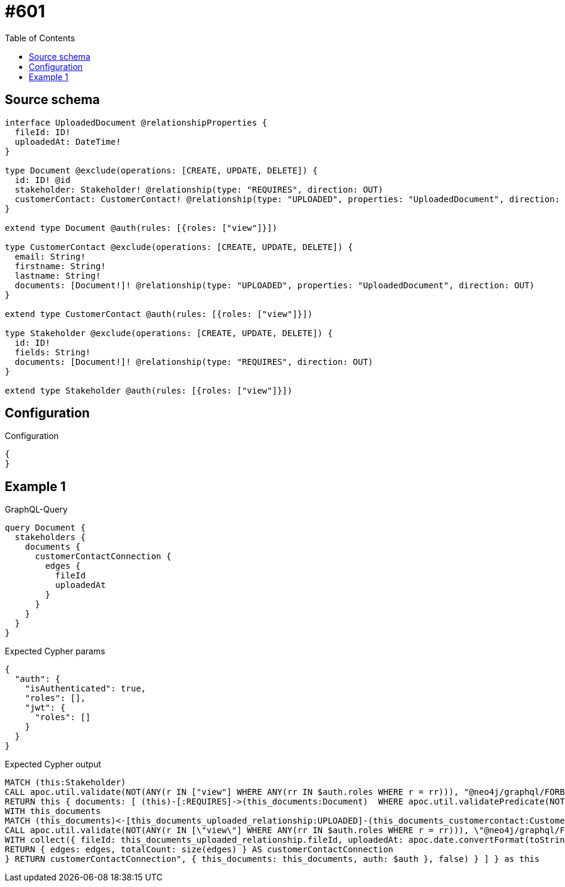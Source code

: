 :toc:

= #601

== Source schema

[source,graphql,schema=true]
----
interface UploadedDocument @relationshipProperties {
  fileId: ID!
  uploadedAt: DateTime!
}

type Document @exclude(operations: [CREATE, UPDATE, DELETE]) {
  id: ID! @id
  stakeholder: Stakeholder! @relationship(type: "REQUIRES", direction: OUT)
  customerContact: CustomerContact! @relationship(type: "UPLOADED", properties: "UploadedDocument", direction: IN)
}

extend type Document @auth(rules: [{roles: ["view"]}])

type CustomerContact @exclude(operations: [CREATE, UPDATE, DELETE]) {
  email: String!
  firstname: String!
  lastname: String!
  documents: [Document!]! @relationship(type: "UPLOADED", properties: "UploadedDocument", direction: OUT)
}

extend type CustomerContact @auth(rules: [{roles: ["view"]}])

type Stakeholder @exclude(operations: [CREATE, UPDATE, DELETE]) {
  id: ID!
  fields: String!
  documents: [Document!]! @relationship(type: "REQUIRES", direction: OUT)
}

extend type Stakeholder @auth(rules: [{roles: ["view"]}])
----

== Configuration

.Configuration
[source,json,schema-config=true]
----
{
}
----
== Example 1

.GraphQL-Query
[source,graphql]
----
query Document {
  stakeholders {
    documents {
      customerContactConnection {
        edges {
          fileId
          uploadedAt
        }
      }
    }
  }
}
----

.Expected Cypher params
[source,json]
----
{
  "auth": {
    "isAuthenticated": true,
    "roles": [],
    "jwt": {
      "roles": []
    }
  }
}
----

.Expected Cypher output
[source,cypher]
----
MATCH (this:Stakeholder)
CALL apoc.util.validate(NOT(ANY(r IN ["view"] WHERE ANY(rr IN $auth.roles WHERE r = rr))), "@neo4j/graphql/FORBIDDEN", [0])
RETURN this { documents: [ (this)-[:REQUIRES]->(this_documents:Document)  WHERE apoc.util.validatePredicate(NOT(ANY(r IN ["view"] WHERE ANY(rr IN $auth.roles WHERE r = rr))), "@neo4j/graphql/FORBIDDEN", [0]) | this_documents { customerContactConnection: apoc.cypher.runFirstColumn("CALL {
WITH this_documents
MATCH (this_documents)<-[this_documents_uploaded_relationship:UPLOADED]-(this_documents_customercontact:CustomerContact)
CALL apoc.util.validate(NOT(ANY(r IN [\"view\"] WHERE ANY(rr IN $auth.roles WHERE r = rr))), \"@neo4j/graphql/FORBIDDEN\", [0])
WITH collect({ fileId: this_documents_uploaded_relationship.fileId, uploadedAt: apoc.date.convertFormat(toString(this_documents_uploaded_relationship.uploadedAt), \"iso_zoned_date_time\", \"iso_offset_date_time\") }) AS edges
RETURN { edges: edges, totalCount: size(edges) } AS customerContactConnection
} RETURN customerContactConnection", { this_documents: this_documents, auth: $auth }, false) } ] } as this
----

